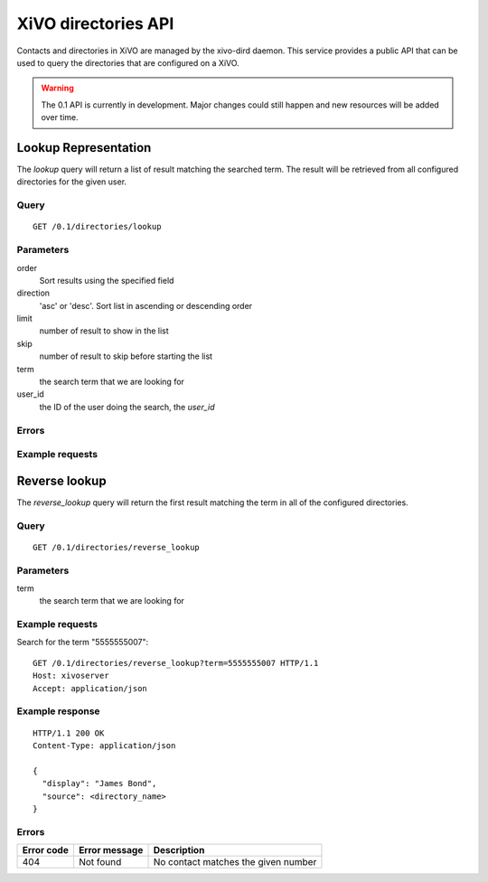 .. _dird-api:

********************
XiVO directories API
********************

Contacts and directories in XiVO are managed by the xivo-dird daemon. This
service provides a public API that can be used to query the directories that are
configured on a XiVO.

.. warning:: The 0.1 API is currently in development. Major changes could still
   happen and new resources will be added over time.


Lookup Representation
=====================

The `lookup` query will return a list of result matching the searched term. The
result will be retrieved from all configured directories for the given user.

Query
-----

::

    GET /0.1/directories/lookup


Parameters
----------

order
    Sort results using the specified field

direction
    'asc' or 'desc'. Sort list in ascending or descending order

limit
    number of result to show in the list

skip
    number of result to skip before starting the list

term
    the search term that we are looking for

user_id
    the ID of the user doing the search, the `user_id`


Errors
------


Example requests
----------------


Reverse lookup
==============

The `reverse_lookup` query will return the first result matching the term in all
of the configured directories.


Query
-----

::

    GET /0.1/directories/reverse_lookup


Parameters
----------

term
    the search term that we are looking for


Example requests
----------------

Search for the term "5555555007"::

    GET /0.1/directories/reverse_lookup?term=5555555007 HTTP/1.1
    Host: xivoserver
    Accept: application/json


Example response
----------------

::

    HTTP/1.1 200 OK
    Content-Type: application/json

    {
      "display": "James Bond",
      "source": <directory_name>
    }


Errors
------

+------------+---------------+-------------------------------------+
| Error code | Error message | Description                         |
+============+===============+=====================================+
|        404 | Not found     | No contact matches the given number |
+------------+---------------+-------------------------------------+
